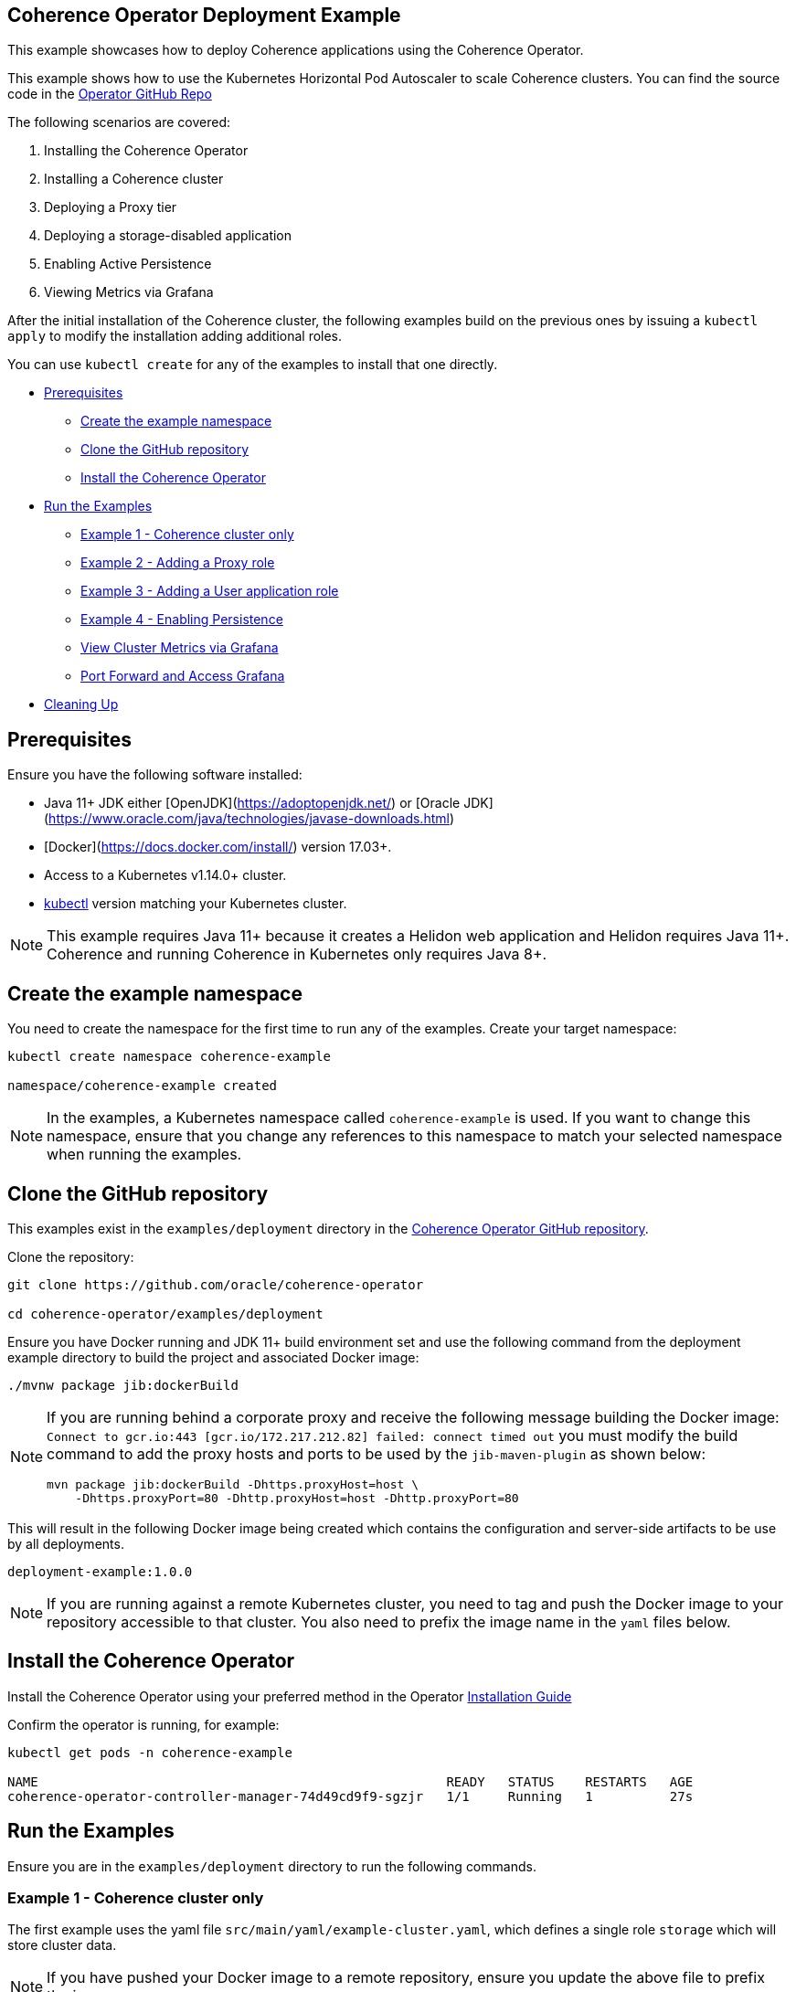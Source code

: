 == Coherence Operator Deployment Example

This example showcases how to deploy Coherence applications using the Coherence Operator.

This example shows how to use the Kubernetes Horizontal Pod Autoscaler to scale Coherence clusters.
You can find the source code in the https://github.com/oracle/coherence-operator/tree/master/examples/deployment[Operator GitHub Repo]

The following scenarios are covered:

1. Installing the Coherence Operator
2. Installing a Coherence cluster
3. Deploying a Proxy tier
4. Deploying a storage-disabled application
5. Enabling Active Persistence
6. Viewing Metrics via Grafana

After the initial installation of the Coherence cluster, the following examples
build on the previous ones by issuing a `kubectl apply` to modify
the installation adding additional roles.

You can use `kubectl create` for any of the examples to install that one directly.


* <<pre,Prerequisites>>
** <<create-the-example-namespace,Create the example namespace>>
** <<clone-the-github-repository,Clone the GitHub repository>>
** <<install-operator,Install the Coherence Operator>>
* <<examples,Run the Examples>>
** <<ex1,Example 1 - Coherence cluster only>>
** <<ex2,Example 2 - Adding a Proxy role>>
** <<ex3,Example 3 - Adding a User application role>>
** <<ex4,Example 4 - Enabling Persistence>>
** <<metrics,View Cluster Metrics via Grafana>>
** <<grafana,Port Forward and Access Grafana>>
* <<cleaning-up,Cleaning Up>>

[#pre]
== Prerequisites

Ensure you have the following software installed:

* Java 11+ JDK either [OpenJDK](https://adoptopenjdk.net/) or [Oracle JDK](https://www.oracle.com/java/technologies/javase-downloads.html)
* [Docker](https://docs.docker.com/install/) version 17.03+.
* Access to a Kubernetes v1.14.0+ cluster.
* https://kubernetes.io/docs/tasks/tools/install-kubectl/[kubectl] version matching your Kubernetes cluster.

NOTE: This example requires Java 11+ because it creates a Helidon web application and Helidon requires Java 11+. Coherence and running Coherence in Kubernetes only requires Java 8+.

[#create-the-example-namespace]
== Create the example namespace

You need to create the namespace for the first time to run any of the examples. Create your target namespace:

[source,bash]
----
kubectl create namespace coherence-example

namespace/coherence-example created
----

[NOTE]
====
In the examples, a Kubernetes namespace called `coherence-example` is used.
If you want to change this namespace, ensure that you change any references to this namespace
to match your selected namespace when running the examples.
====

[#clone-the-github-repository]
== Clone the GitHub repository

This examples exist in the `examples/deployment` directory in the
https://github.com/oracle/coherence-operator[Coherence Operator GitHub repository].

Clone the repository:

[source,bash]
----
git clone https://github.com/oracle/coherence-operator

cd coherence-operator/examples/deployment
----

Ensure you have Docker running and JDK 11+ build environment set and use the
following command from the deployment example directory to build the project and associated Docker image:

[source,bash]
----
./mvnw package jib:dockerBuild
----

[NOTE]
====
If you are running behind a corporate proxy and receive the following message building the Docker image:
`Connect to gcr.io:443 [gcr.io/172.217.212.82] failed: connect timed out` you must modify the build command
to add the proxy hosts and ports to be used by the `jib-maven-plugin` as shown below:

[source,bash]
----
mvn package jib:dockerBuild -Dhttps.proxyHost=host \
    -Dhttps.proxyPort=80 -Dhttp.proxyHost=host -Dhttp.proxyPort=80
----
====

This will result in the following Docker image being created which contains the configuration and server-side
artifacts to be use by all deployments.

[source]
----
deployment-example:1.0.0
----

[NOTE]
====
If you are running against a remote Kubernetes cluster, you need to tag and
push the Docker image to your repository accessible to that cluster.
You also need to prefix the image name in the `yaml` files below.
====

[#install-operator]
== Install the Coherence Operator

Install the Coherence Operator using your preferred method in the Operator
https://oracle.github.io/coherence-operator/docs/latest/#/installation/01_installation[Installation Guide]

Confirm the operator is running, for example:
[source,bash]
----
kubectl get pods -n coherence-example

NAME                                                     READY   STATUS    RESTARTS   AGE
coherence-operator-controller-manager-74d49cd9f9-sgzjr   1/1     Running   1          27s
----

[#examples]
== Run the Examples

Ensure you are in the `examples/deployment` directory to run the following commands.

[#ex1]
=== Example 1 - Coherence cluster only

The first example uses the yaml file `src/main/yaml/example-cluster.yaml`, which
defines a single role `storage` which will store cluster data.

NOTE: If you have pushed your Docker image to a remote repository, ensure you update the above file to prefix the image.

==== 1. Install the Coherence cluster `storage` role

[source,bash]
----
kubectl -n coherence-example create -f src/main/yaml/example-cluster.yaml

coherence.coherence.oracle.com/example-cluster-storage created
----

==== 2. List the created Coherence cluster

[source,bash]
----
kubectl -n coherence-example get coherence

NAME                      CLUSTER           ROLE                      REPLICAS   READY   PHASE
example-cluster-storage   example-cluster   example-cluster-storage   3                  Created

NAME                                                         AGE
coherencerole.coherence.oracle.com/example-cluster-storage   18s
----

==== 3. View the running pods

Run the following command to view the Pods:
[source,bash]
----
kubectl -n coherence-example get pods
----

[source,bash]
----
NAME                                                     READY   STATUS    RESTARTS   AGE
coherence-operator-controller-manager-74d49cd9f9-sgzjr   1/1     Running   1          6m46s
example-cluster-storage-0                                0/1     Running   0          119s
example-cluster-storage-1                                1/1     Running   0          119s
example-cluster-storage-2                                0/1     Running   0          118s
----

==== Connect to the Coherence Console inside the cluster to add data

Since we cannot yet access the cluster via Coherence*Extend, we will connect via Coherence console to add data.
[source,bash]
----
kubectl exec -it -n coherence-example example-cluster-storage-0 /coherence-operator/utils/runner console
----

At the prompt type the following to create a cache called `test`:

[source,bash]
----
cache test
----

Use the following to create 10,000 entries of 100 bytes:

[source,bash]
----
bulkput 10000 100 0 100
----

Lastly issue the command `size` to verify the cache entry count.

Type `bye` to exit the console.

==== Scale the `storage` role to 6 members

To scale up the cluster the `kubectl scale` command can be used:
[source,bash]
----
kubectl -n coherence-example scale coherence/example-cluster-storage --replicas=6
----

Use the following to verify all 6 nodes are Running and READY before continuing.

[source,bash]
----
kubectl -n coherence-example get pods
----

[source,bash]
----
NAME                                                     READY   STATUS    RESTARTS   AGE
coherence-operator-controller-manager-74d49cd9f9-sgzjr   1/1     Running   1          53m
example-cluster-storage-0                                1/1     Running   0          49m
example-cluster-storage-1                                1/1     Running   0          49m
example-cluster-storage-2                                1/1     Running   0          49m
example-cluster-storage-3                                1/1     Running   0          54s
example-cluster-storage-4                                1/1     Running   0          54s
example-cluster-storage-5                                1/1     Running   0          54s
----


==== Confirm the cache count

Re-run step 3 above and just use the `cache test` and `size` commands to confirm the number of entries is still 10,000.

This confirms that the scale-out was done in a `safe` manner ensuring no data loss.

=== Scale the `storage` role back to 3 members

To scale back doewn to three members run the following command:
[source,bash]
----
kubectl -n coherence-example scale coherence/example-cluster-storage --replicas=3
----

By using the following, you will see that the number of members will gradually scale back to
3 during which the is done in a `safe` manner ensuring no data loss.

[source,bash]
----
kubectl -n coherence-example get pods  
----

[source,bash]
----
NAME                        READY   STATUS        RESTARTS   AGE
example-cluster-storage-0   1/1     Running       0          19m
example-cluster-storage-1   1/1     Running       0          19m
example-cluster-storage-2   1/1     Running       0          19m
example-cluster-storage-3   1/1     Running       0          3m41s
example-cluster-storage-4   0/1     Terminating   0          3m41s                             
----

[#ex2]
=== Example 2 - Adding a Proxy role

The second example uses the yaml file `src/main/yaml/example-cluster-proxy.yaml`, which
adds a proxy server `example-cluster-proxy` to allow for Coherence*Extend connections via a Proxy server.

The additional yaml added below shows:

* A port called `proxy` being exposed on 20000
* The role being set as storage-disabled
* A different cache config being used which will start a Proxy Server. See [here](src/main/resources/proxy-cache-config.xml) for details

[source,yaml]
----
apiVersion: coherence.oracle.com/v1
kind: Coherence
metadata:
  name: example-cluster-proxy
spec:
  cluster: example-cluster
  jvm:
    memory:
      heapSize: 512m
  ports:
    - name: metrics
      port: 9612
      serviceMonitor:
        enabled: true
    - name: proxy
      port: 20000
  coherence:
    cacheConfig: proxy-cache-config.xml
    storageEnabled: false
    metrics:
      enabled: true
  image: deployment-example:1.0.0
  imagePullPolicy: Always
  replicas: 1
----

==== Install the `proxy` role

[source,bash]
----
  kubectl -n coherence-example apply -f src/main/yaml/example-cluster-proxy.yaml

  kubectl get coherence -n coherence-example

  NAME                      CLUSTER           ROLE                      REPLICAS   READY   PHASE
  example-cluster-proxy     example-cluster   example-cluster-proxy     1          1       Ready
  example-cluster-storage   example-cluster   example-cluster-storage   3          3       Ready
----      

==== View the running pods

[source,bash]
----  
kubectl -n coherence-example get pods

NAME                                  READY   STATUS    RESTARTS   AGE
coherence-operator-578497bb5b-w89kt   1/1     Running   0          68m
example-cluster-proxy-0               1/1     Running   0          2m41s
example-cluster-storage-0             1/1     Running   0          29m
example-cluster-storage-1             1/1     Running   0          29m
example-cluster-storage-2             1/1     Running   0          2m43s
----    

Ensure the `example-cluster-proxy-0` pod is Running and READY before continuing.

==== Port forward the proxy port

    In a separate terminal, run the following:

[source,bash]
----
    kubectl port-forward -n coherence-example example-cluster-proxy-0 20000:20000
----

==== Connect via CohQL and add data

In a separate terminal, change to the `examples/deployments` directory and run the following to
start Coherence Query Language (CohQL):

[source,bash]
----
    mvn exec:java       

    Coherence Command Line Tool

    CohQL>
----

Run the following `CohQL` commands to view and insert data into the cluster.

[source]
----
CohQL> select count() from 'test';

Results
10000

CohQL> insert into 'test' key('key-1') value('value-1');

CohQL> select key(), value() from 'test' where key() = 'key-1';
Results
["key-1", "value-1"]

CohQL> select count() from 'test';
Results
10001

CohQL> quit
----

The above results will show that you can see the data previously inserted and
can add new data into the cluster using Coherence*Extend.

[#ex3]
=== Example 3 - Adding a User application role

The third example uses the yaml file `src/main/yaml/example-cluster-app.yaml`, which
adds a new role `rest`. This role defines a user application which uses https://helidon.io/[Helidon] to create a `/query` endpoint allowing the user to send CohQL commands via this endpoint.

The additional yaml added below shows:

* A port called `http` being exposed on 8080 for the application
* The role being set as storage-disabled
* Using the storage-cache-config.xml but as storage-disabled
* An alternate main class to run - `com.oracle.coherence.examples.Main`

[source,yaml]
----
apiVersion: coherence.oracle.com/v1
kind: Coherence
metadata:
  name: example-cluster-rest
spec:
  cluster: example-cluster
  jvm:
    memory:
      heapSize: 512m
  ports:
    - name: metrics
      port: 9612
      serviceMonitor:
        enabled: true
    - name: http
      port: 8080
  coherence:
    cacheConfig: storage-cache-config.xml
    storageEnabled: false
    metrics:
      enabled: true
  image: deployment-example:1.0.0
  imagePullPolicy: Always
  application:
    main: com.oracle.coherence.examples.Main
----

==== Install the `rest` role

Install the yaml with the following command:
[source,bash]
----
kubectl -n coherence-example apply -f src/main/yaml/example-cluster-app.yaml

kubectl get coherence -n coherence-example

NAME                      CLUSTER           ROLE                      REPLICAS   READY   PHASE
example-cluster-proxy     example-cluster   example-cluster-proxy     1          1       Ready
example-cluster-rest      example-cluster   example-cluster-rest      1          1       Ready
example-cluster-storage   example-cluster   example-cluster-storage   3          3       Ready
----      

==== View the running pods

[source,bash]
----  
kubectl -n coherence-example get pods

NAME                              READY   STATUS    RESTARTS   AGE
coherence-operator-578497bb5b-w89kt   1/1     Running   0          90m
example-cluster-proxy-0               1/1     Running   0          3m57s
example-cluster-rest-0                1/1     Running   0          3m57s
example-cluster-storage-0             1/1     Running   0          3m59s
example-cluster-storage-1             1/1     Running   0          3m58s
example-cluster-storage-2             1/1     Running   0          3m58s
----    

==== Port forward the application port

In a separate terminal, run the following:

[source,bash]
----
kubectl port-forward -n coherence-example example-cluster-rest-0 8080:8080
----

==== Access the custom `/query` endpoint

Use the various `CohQL` commands via the `/query` endpoint to access, and mutate data in the Coherence cluster.

[source,bash]
----
curl -i -w '\n' -X PUT http://127.0.0.1:8080/query -d '{"query":"create cache foo"}'
----

[source,bash]
----
HTTP/1.1 200 OK
Date: Fri, 19 Jun 2020 06:29:40 GMT
transfer-encoding: chunked
connection: keep-alive
----

[source,bash]
----
curl -i -w '\n' -X PUT http://127.0.0.1:8080/query -d '{"query":"insert into foo key(\"foo\") value(\"bar\")"}'
----

[source,bash]
----
HTTP/1.1 200 OK
Date: Fri, 19 Jun 2020 06:29:44 GMT
transfer-encoding: chunked
connection: keep-alive
----

[source,bash]
----
curl -i -w '\n' -X PUT http://127.0.0.1:8080/query -d '{"query":"select key(),value() from foo"}'
----

[source,bash]
----
HTTP/1.1 200 OK
Content-Type: application/json
Date: Fri, 19 Jun 2020 06:29:55 GMT
transfer-encoding: chunked
connection: keep-alive

{"result":"{foo=[foo, bar]}"}
----

[source,bash]
----
curl -i -w '\n' -X PUT http://127.0.0.1:8080/query -d '{"query":"create cache test"}'
----

[source,bash]
----
HTTP/1.1 200 OK
Date: Fri, 19 Jun 2020 06:30:00 GMT
transfer-encoding: chunked
connection: keep-alive
----

[source,bash]
----
curl -i -w '\n' -X PUT http://127.0.0.1:8080/query -d '{"query":"select count() from test"}'
----

[source,bash]
----
HTTP/1.1 200 OK
Content-Type: application/json
Date: Fri, 19 Jun 2020 06:30:20 GMT
transfer-encoding: chunked
connection: keep-alive

{"result":"10001"}
----                    

[#ex4]
=== Example 4 - Enabling Persistence

The fourth example uses the yaml file `src/main/yaml/example-cluster-persistence.yaml`, which
enabled Active Persistence for the `storage` role by adding a `persistence:` element.

The additional yaml added to the storage role below shows:

* Active Persistence being enabled via `persistence.enabled=true`
* Various Persistence Volume Claim (PVC) values being set under `persistentVolumeClaim`

[source,yaml]
----
  coherence:
    cacheConfig: storage-cache-config.xml
    metrics:
      enabled: true
    persistence:
      enabled: true
      persistentVolumeClaim:
        accessModes:
          - ReadWriteOnce
        resources:
          requests:
            storage: 1Gi
----

NOTE:By default, when you enable Coherence Persistence, the required infrastructure in terms of persistent volumes (PV) and persistent volume claims (PVC) is set up automatically. Also, the persistence-mode is set to `active`. This allows the Coherence cluster to be restarted, and the data to be retained.

==== Delete the existing deployment

We must first delete the existing deployment as we need to redeploy to enable Active Persistence.

[source,bash]
----
kubectl -n coherence-example delete -f src/main/yaml/example-cluster-app.yaml
----                                   

Ensure all the pods have terminated before you continue.

==== Install the cluster with Persistence enabled

[source,bash]
----
kubectl -n coherence-example create -f src/main/yaml/example-cluster-persistence.yaml
----                                                                      

==== View the running pods and PVC's

[source,bash]
----  
kubectl -n coherence-example get pods
----

[source,bash]
----
NAME                            READY   STATUS    RESTARTS   AGE
example-cluster-rest-0          1/1     Running   0          5s
example-cluster-proxy-0         1/1     Running   0          5m1s
example-cluster-storage-0       1/1     Running   0          5m3s
example-cluster-storage-1       1/1     Running   0          5m3s
example-cluster-storage-2       1/1     Running   0          5m3s
----       

Check the Persistent Volumes and PVC are automatically created.

[source,bash]
----
kubectl get pvc -n coherence-example
----

[source,bash]
----
NAME                                           STATUS   VOLUME                                     CAPACITY   ACCESS MODES   STORAGECLASS   AGE
persistence-volume-example-cluster-storage-0   Bound    pvc-15b46996-eb35-11e9-9b4b-025000000001   1Gi        RWO            hostpath       55s
persistence-volume-example-cluster-storage-1   Bound    pvc-15bd99e9-eb35-11e9-9b4b-025000000001   1Gi        RWO            hostpath       55s
persistence-volume-example-cluster-storage-2   Bound    pvc-15e55b6b-eb35-11e9-9b4b-025000000001   1Gi        RWO            hostpath       55s
----                                                                                                                                             

Wait until all  nodes are Running and READY before continuing.

==== Check Active Persistence is enabled

Use the following to view the logs of the `example-cluster-storage-0` pod and validate that Active Persistence is enabled.

[source,bash]
----
kubectl logs example-cluster-storage-0 -c coherence -n coherence-example | grep 'Created persistent'
----

[source,bash]
----
...
019-10-10 04:52:00.179/77.023 Oracle Coherence GE 12.2.1.4.0 <Info> (thread=DistributedCache:PartitionedCache, member=4): Created persistent store /persistence/active/example-cluster/PartitionedCache/126-2-16db40199bc-4
2019-10-10 04:52:00.247/77.091 Oracle Coherence GE 12.2.1.4.0 <Info> (thread=DistributedCache:PartitionedCache, member=4): Created persistent store /persistence/active/example-cluster/PartitionedCache/127-2-16db40199bc-4
...
----   

If you see output similar to above then Active Persistence is enabled.

==== Connect to the Coherence Console to add data

[source,bash]
----
kubectl exec -it -n coherence-example example-cluster-storage-0 /coherence-operator/utils/runner console
----

At the prompt type the following to create a cache called `test`:

[source,bash]
----
cache test
----

Use the following to create 10,000 entries of 100 bytes:

[source,bash]
----
bulkput 10000 100 0 100
----        

Lastly issue the command `size` to verify the cache entry count.

Type `bye` to exit the console.

==== Delete the cluster

NOTE: This will not delete the PVC's.

[source,bash]
----
kubectl -n coherence-example delete -f src/main/yaml/example-cluster-persistence.yaml
----       

Use `kubectl get pods -n coherence-example` to confirm the pods have terminated.

==== Confirm the PVC's are still present

[source,bash]
----
kubectl get pvc -n coherence-example
----

[source,bash]
----
NAME                                           STATUS   VOLUME                                     CAPACITY   ACCESS MODES   STORAGECLASS   AGE
persistence-volume-example-cluster-storage-0   Bound    pvc-730f86fe-eb19-11e9-9b4b-025000000001   1Gi        RWO            hostpath       116s
persistence-volume-example-cluster-storage-1   Bound    pvc-73191751-eb19-11e9-9b4b-025000000001   1Gi        RWO            hostpath       116s
persistence-volume-example-cluster-storage-2   Bound    pvc-73230889-eb19-11e9-9b4b-025000000001   1Gi        RWO            hostpath       116s
----       

==== Re-install the cluster

[source,bash]
----
kubectl -n coherence-example create -f src/main/yaml/example-cluster-persistence.yaml
----               

==== Follow the logs for Persistence messages

[source,bash]
----
kubectl logs example-cluster-storage-0 -c coherence -n coherence-example -f
----

You should see a message regarding recovering partitions, similar to the following:

[source,bash]
----
2019-10-10 05:00:14.255/32.206 Oracle Coherence GE 12.2.1.4.0 <D5> (thread=DistributedCache:PartitionedCache, member=1): Recovering 86 partitions
...
2019-10-10 05:00:17.417/35.368 Oracle Coherence GE 12.2.1.4.0 <Info> (thread=DistributedCache:PartitionedCache, member=1): Created persistent store /persistence/active/example-cluster/PartitionedCache/50-3-16db409d035-1 from SafeBerkeleyDBStore(50-2-16db40199bc-4, /persistence/active/example-cluster/PartitionedCache/50-2-16db40199bc-4)
...
----

Finally, you should see the following indicating active recovery has completed.

[source,bash]
----
2019-10-10 08:18:04.870/59.565 Oracle Coherence GE 12.2.1.4.0 <Info> (thread=DistributedCache:PartitionedCache, member=1):
   Recovered PartitionSet{172..256} from active persistent store
----

==== Confirm the data has been recovered

[source,bash]
----
kubectl exec -it -n coherence-example example-cluster-storage-0 /coherence-operator/utils/runner console
----

At the prompt type the following to create a cache called `test`:

[source,bash]
----
cache test
----

Lastly issue the command `size` to verify the cache entry count is 10,000 meaning the data has been recovered.

Type `bye` to exit the console.

[#metrics]
=== View Cluster Metrics via Grafana

If you wish to view metrics via Grafana, you must carry out the following steps **before** you
install any of the examples above.

==== Install Prometheus Operator

Add the `stable` helm repository

[source,bash]
----
helm repo add stable https://charts.helm.sh/stable

helm repo update
----

==== Create Prometheus pre-requisites

[source,bash]
----
    kubectl apply -f src/main/yaml/prometheus-rbac.yaml  
----

==== Create Config Maps for datasource and dashboards

[source,bash]
----
kubectl -n coherence-example create -f src/main/yaml/grafana-datasource-config.yaml

kubectl -n coherence-example label configmap demo-grafana-datasource grafana_datasource=1

kubectl -n coherence-example create -f https://oracle.github.io/coherence-operator/dashboards/latest/coherence-grafana-dashboards.yaml

kubectl -n coherence-example label configmap coherence-grafana-dashboards grafana_dashboard=1
----        

==== Install Prometheus Operator

NOTE: If you have already installed Prometheus Operator before on this Kubernetes Cluster then set `--set prometheusOperator.createCustomResource=false`.

Issue the following command to install the Prometheus Operator using Helm:

[source,bash]
----
helm install --namespace coherence-example --version 8.13.9 \
    --set grafana.enabled=true \
    --set prometheusOperator.createCustomResource=true \
    --values src/main/yaml/prometheus-values.yaml prometheus stable/prometheus-operator
----        

[TIP]
====
Note: for Helm version 2, use the following:

[source,bash]
----
helm install --namespace coherence-example --version 8.13.9 \
    --set grafana.enabled=true --name prometheus \
    --set prometheusOperator.createCustomResource=true \
    --values src/main/yaml/prometheus-values.yaml stable/prometheus-operator
----
====

Use the following to view the installed pods:

[source,bash]
----
kubectl get pods -n coherence-example
----

[source,bash]
----
NAME                                                   READY   STATUS    RESTARTS   AGE
coherence-operator-578497bb5b-w89kt                    1/1     Running   0          136m
prometheus-grafana-6bb6d86f86-rgsm6                    2/2     Running   0          85s
prometheus-kube-state-metrics-5496457bd-vjqgd          1/1     Running   0          85s
prometheus-prometheus-node-exporter-29lrp              1/1     Running   0          85s
prometheus-prometheus-node-exporter-82b5w              1/1     Running   0          85s
prometheus-prometheus-node-exporter-mbj2k              1/1     Running   0          85s
prometheus-prometheus-oper-operator-6bc97bc4d7-67qjp   2/2     Running   0          85s
prometheus-prometheus-prometheus-oper-prometheus-0     3/3     Running   1          68s
----

Remember to now install one of the examples above.  If you have already had the examples installed,
you must delete and re-install once you have installed Prometheus operator.

[#grafana]
==== Port Forward and Access Grafana

Port-forward the ports for these components using the scripts
in the `examples/deployment/scripts/` directory.

*   Port-forward Grafana for viewing metrics

[source,bash]
----
./port-forward-grafana.sh coherence-example
----

[source,bash]
----
Port-forwarding coherence-operator-grafana-8454698bcf-5dqvm in coherence-example
Open the following URL: http://127.0.0.1:3000/d/coh-main/coherence-dashboard-main
Forwarding from 127.0.0.1:3000 -> 3000
Forwarding from [::1]:3000 -> 3000
----      

The default username is `admin` and the password is `prom-operator`.

*   Port-forward Kibana for viewing log messages

[source,bash]
----
./port-forward-kibana.sh coherence-example
----

[source,bash]
----
Port-forwarding kibana-67c4f74ffb-nspwz in coherence-example
Open the following URL: http://127.0.0.1:5601/
Forwarding from 127.0.0.1:5601 -> 5601
Forwarding from [::1]:5601 -> 5601
----    

*   Port-forward Prometheus (for troubleshooting only)

[source,bash]
----
./port-forward-prometheus.sh coherence-example
----

[source,bash]
----
Port-forwarding prometheus-prometheus-prometheus-oper-prometheus-0 in coherence-example
Open the following URL: http://127.0.0.1:9090/targets
Forwarding from 127.0.0.1:9090 -> 9090
Forwarding from [::1]:9090 -> 9090
----                  

*   Open the URLS described above.

==== Troubleshooting

*   It may take up to 5 minutes for data to start appearing in Grafana.

*   If you are not seeing data after 5 minutes, access the Prometheus endpoint as described above.
    Ensure that the endpoints named `coherence-example/example-cluster-storage-metrics/0 (3/3 up)` are up.

    If the endpoints are not up then wait 60 seconds and refresh the browser.

*   If you do not see any values in the `Cluster Name` dropdown in Grafana, ensure the endpoints are up as  described above and click on `Manage Alerts` and then `Back to Main Dashboard`. This will re-query the data and load the list of clusters.    


[#cleaning-up]
=== Cleaning Up

==== Delete the cluster

[source,bash]
----
kubectl -n coherence-example delete -f src/main/yaml/example-cluster-persistence.yaml
----     

==== Delete the PVC's

Ensure all the pods have all terminated before you delete the PVC's.

[source,bash]
----
kubectl get pvc -n coherence-example | sed 1d | awk '{print $1}' | xargs kubectl delete pvc -n coherence-example
----

==== Remove the Coherence Operator

Uninstall the Coherence operator using the undeploy commands for whichever method you chose to install it.

==== Delete Prometheus Operator

[source,bash]
----
 helm delete prometheus --namespace coherence-example

 kubectl -n coherence-example delete -f src/main/yaml/grafana-datasource-config.yaml

 kubectl -n coherence-example delete configmap coherence-grafana-dashboards

 kubectl delete -f src/main/yaml/prometheus-rbac.yaml
----

[TIP]
====
For Helm version 2 use the following:
[source,bash]
----
helm delete prometheus --purge
----
====

NOTE: You can optionally delete the Prometheus Operator Custom Resource Definitions (CRD's) if you are not going to install Prometheus Operator again.


[source,bash]
----
$ kubectl delete crd alertmanagers.monitoring.coreos.com
$ kubectl delete crd podmonitors.monitoring.coreos.com
$ kubectl delete crd prometheuses.monitoring.coreos.com
$ kubectl delete crd prometheusrules.monitoring.coreos.com
$ kubectl delete crd prometheusrules.monitoring.coreos.com
$ kubectl delete crd servicemonitors.monitoring.coreos.com
$ kubectl delete crd thanosrulers.monitoring.coreos.com
----

A shorthand way of doing this if you are running Linux/Mac is:
[source,bash]
----
kubectl get crds -n coherence-example | grep monitoring.coreos.com | awk '{print $1}' | xargs kubectl delete crd
----
